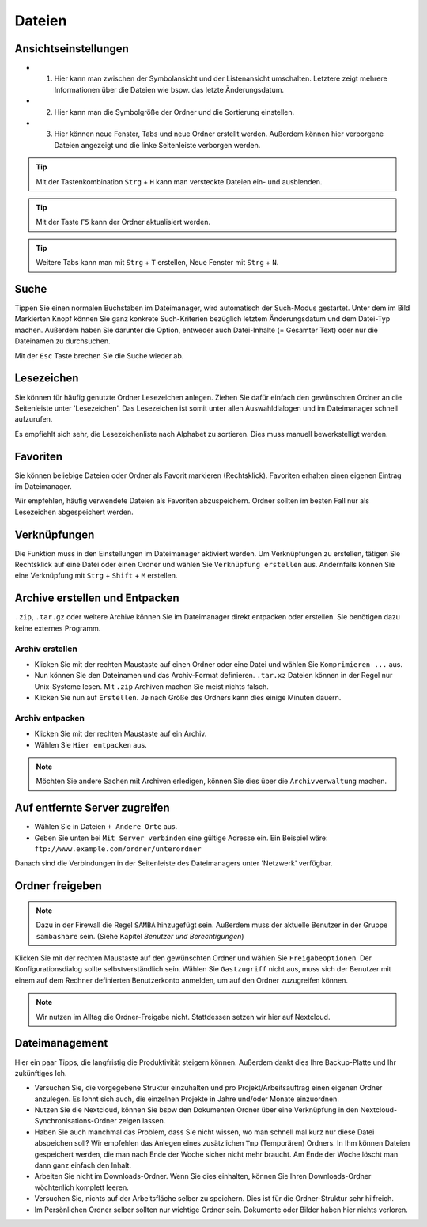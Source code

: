 Dateien
=======

Ansichtseinstellungen
---------------------

.. image:: images/nautilus_ansichtseinstellungen.png

- (1) Hier kann man zwischen der Symbolansicht und der Listenansicht umschalten. Letztere zeigt mehrere Informationen über die Dateien wie bspw. das letzte Änderungsdatum.
- (2) Hier kann man die Symbolgröße der Ordner und die Sortierung einstellen. 
- (3) Hier können neue Fenster, Tabs und neue Ordner erstellt werden. Außerdem können hier verborgene Dateien angezeigt und die linke Seitenleiste verborgen werden.


.. tip:: 
    Mit der Tastenkombination ``Strg`` + ``H`` kann man versteckte Dateien ein- und ausblenden.

.. tip::
    Mit der Taste ``F5`` kann der Ordner aktualisiert werden.

.. tip::
    Weitere Tabs kann man mit ``Strg`` + ``T`` erstellen, Neue Fenster mit ``Strg`` + ``N``.

Suche
-----

.. image:: images/nautilus_suche.png

Tippen Sie einen normalen Buchstaben im Dateimanager, wird automatisch der Such-Modus gestartet. 
Unter dem im Bild Markierten Knopf können Sie ganz konkrete Such-Kriterien bezüglich letztem Änderungsdatum und dem Datei-Typ machen.
Außerdem haben Sie darunter die Option, entweder auch Datei-Inhalte (= Gesamter Text) oder nur die Dateinamen zu durchsuchen.

Mit der ``Esc`` Taste brechen Sie die Suche wieder ab.

Lesezeichen
-----------
Sie können für häufig genutzte Ordner Lesezeichen anlegen. 
Ziehen Sie dafür einfach den gewünschten Ordner an die Seitenleiste unter 'Lesezeichen'.
Das Lesezeichen ist somit unter allen Auswahldialogen und im Dateimanager schnell aufzurufen.

Es empfiehlt sich sehr, die Lesezeichenliste nach Alphabet zu sortieren. Dies muss manuell bewerkstelligt werden.

Favoriten
---------
Sie können beliebige Dateien oder Ordner als Favorit markieren (Rechtsklick).
Favoriten erhalten einen eigenen Eintrag im Dateimanager.

Wir empfehlen, häufig verwendete Dateien als Favoriten abzuspeichern. Ordner sollten im besten Fall nur als Lesezeichen abgespeichert werden.

Verknüpfungen
-------------


Die Funktion muss in den Einstellungen im Dateimanager aktiviert werden.
Um Verknüpfungen zu erstellen, tätigen Sie Rechtsklick auf eine Datei oder einen Ordner und wählen Sie ``Verknüpfung erstellen`` aus. 
Andernfalls können Sie eine Verknüpfung mit ``Strg`` + ``Shift`` + ``M`` erstellen.


Archive erstellen und Entpacken
-------------------------------
``.zip``, ``.tar.gz`` oder weitere Archive können Sie im Dateimanager direkt entpacken oder erstellen.
Sie benötigen dazu keine externes Programm.

Archiv erstellen
^^^^^^^^^^^^^^^^
- Klicken Sie mit der rechten Maustaste auf einen Ordner oder eine Datei und wählen Sie ``Komprimieren ...`` aus.
- Nun können Sie den Dateinamen und das Archiv-Format definieren. ``.tar.xz`` Dateien können in der Regel nur Unix-Systeme lesen. Mit ``.zip`` Archiven machen Sie meist nichts falsch.
- Klicken Sie nun auf ``Erstellen``. Je nach Größe des Ordners kann dies einige Minuten dauern.

Archiv entpacken
^^^^^^^^^^^^^^^^
- Klicken Sie mit der rechten Maustaste auf ein Archiv.
- Wählen Sie ``Hier entpacken`` aus.

.. note:: 
    Möchten Sie andere Sachen mit Archiven erledigen, können Sie dies über die ``Archivverwaltung`` machen.


Auf entfernte Server zugreifen
------------------------------
- Wählen Sie in Dateien ``+ Andere Orte`` aus.
- Geben Sie unten bei ``Mit Server verbinden`` eine gültige Adresse ein. Ein Beispiel wäre: ``ftp://www.example.com/ordner/unterordner``

Danach sind die Verbindungen in der Seitenleiste des Dateimanagers unter 'Netzwerk' verfügbar.


Ordner freigeben
----------------
.. note:: 
    Dazu in der Firewall die Regel ``SAMBA`` hinzugefügt sein. 
    Außerdem muss der aktuelle Benutzer in der Gruppe ``sambashare`` sein. (Siehe Kapitel *Benutzer und Berechtigungen*)

Klicken Sie mit der rechten Maustaste auf den gewünschten Ordner und wählen Sie ``Freigabeoptionen``. 
Der Konfigurationsdialog sollte selbstverständlich sein.
Wählen Sie ``Gastzugriff`` nicht aus, 
muss sich der Benutzer mit einem auf dem Rechner definierten Benutzerkonto anmelden, um auf den Ordner zuzugreifen können.

.. note::
    Wir nutzen im Alltag die Ordner-Freigabe nicht. Stattdessen setzen wir hier auf Nextcloud.


Dateimanagement
---------------
Hier ein paar Tipps, die langfristig die Produktivität steigern können. Außerdem dankt dies Ihre Backup-Platte und Ihr zukünftiges Ich.

- Versuchen Sie, die vorgegebene Struktur einzuhalten und pro Projekt/Arbeitsauftrag einen eigenen Ordner anzulegen. Es lohnt sich auch, die einzelnen Projekte in Jahre und/oder Monate einzuordnen.
- Nutzen Sie die Nextcloud, können Sie bspw den Dokumenten Ordner über eine Verknüpfung in den Nextcloud-Synchronisations-Ordner zeigen lassen.
- Haben Sie auch manchmal das Problem, dass Sie nicht wissen, wo man schnell mal kurz nur diese Datei abspeichen soll? Wir empfehlen das Anlegen eines zusätzlichen ``Tmp`` (Temporären) Ordners. In Ihm können Dateien gespeichert werden, die man nach Ende der Woche sicher nicht mehr braucht. Am Ende der Woche löscht man dann ganz einfach den Inhalt.
- Arbeiten Sie nicht im Downloads-Ordner. Wenn Sie dies einhalten, können Sie Ihren Downloads-Ordner wöchtenlich komplett leeren.
- Versuchen Sie, nichts auf der Arbeitsfläche selber zu speichern. Dies ist für die Ordner-Struktur sehr hilfreich.
- Im Persönlichen Ordner selber sollten nur wichtige Ordner sein. Dokumente oder Bilder haben hier nichts verloren.